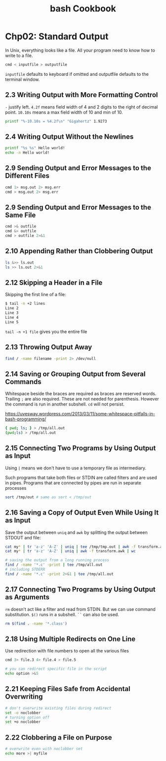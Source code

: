 #+STARTUP: showeverything
#+title: bash Cookbook

* Chp02: Standard Output

  In Unix, everything looks like a file. All your program need to know how to
  write to a file.

#+begin_src bash
  cmd < inputfile > outputfile
#+end_src

  ~inputfile~ defaults to keyboard if omitted and outputfile defaults to the
  terminal window.

** 2.3 Writing Output with More Formatting Control

   ~-~ justify left. ~4.2f~ means field width of 4 and 2 digits to the right of
   decimal point. ~10.10s~ means a max field width of 10 and min of 10.
 
#+begin_src bash
  printf "%-10.10s = %4.2f\n" "Gigahertz" 1.9273
#+end_src

** 2.4 Writing Output Without the Newlines

#+begin_src bash
  printf "%s %s" Hello world!
  echo -n Hello world!
#+end_src

** 2.9 Sending Output and Error Messages to the Different Files

#+begin_src bash
  cmd 1> msg.out 2> msg.err
  cmd > msg.out 2> msg.err
#+end_src

** 2.9 Sending Output and Error Messages to the Same File

#+begin_src bash
  cmd >& outfile
  cmd &> outfile
  cmd > outfile 2>&1
#+end_src

** 2.10 Appending Rather than Clobbering Output

#+begin_src bash
  ls &>> ls.out
  ls >> ls.out 2>&1
#+end_src

** 2.12 Skipping a Header in a File

   Skipping the first line of a file:

#+begin_src bash
$ tail -n +2 lines
Line 2
Line 3
Line 4
Line 5
#+end_src

   ~tail -n +1 file~ gives you the entire file

** 2.13 Throwing Output Away

#+begin_src bash
  find / -name filename -print 2> /dev/null
#+end_src

** 2.14 Saving or Grouping Output from Several Commands

   Whitespace beside the braces are required as braces are reserved words.
   Trailing ~;~ are also required. These are not needed for parenthesis. However
   the command is run in another subshell. ~cd~ will not persist.

   https://uvesway.wordpress.com/2013/03/11/some-whitespace-pitfalls-in-bash-programming/

#+begin_src bash
  { pwd; ls; } > /tmp/all.out
  (pwd;ls) > /tmp/all.out
#+end_src

** 2.15 Connecting Two Programs by Using Output as Input

   Using ~|~ means we don't have to use a temporary file as intermediary. 

   Such programs that take both files or STDIN are called filters and are used
   in pipes. Programs that are connected by pipes are run in separate processes

#+begin_src bash
  sort /tmp/out # same as sort < /tmp/out
#+end_src

** 2.16 Saving a Copy of Output Even While Using It as Input

   Save the output between ~uniq~ and ~awk~ by splitting the output between
   STDOUT and file:

#+begin_src bash
  cat my* | tr 'a-z' 'A-Z' | uniq | tee /tmp/tmp.out | awk -f transform.awk | wc
  cat my* | tr 'a-z' 'A-Z' | uniq | awk -f transform.awk | wc

  # saving the output from a long running process
  find / -name '*.c' -print | tee /tmp/all.out
  # including STDERR
  find / -name '*.c' -print 2>&1 | tee /tmp/all.out
#+end_src

** 2.17 Connecting Two Programs by Using Output as Arguments

   ~rm~ doesn't act like a filter and read from STDIN. But we can use command
   substitution. ~$()~ runs in a subshell. ~``~ can also be used.

#+begin_src bash
  rm $(find . -name '*.class')
#+end_src


** 2.18 Using Multiple Redirects on One Line

   Use redirection with file numbers to open all the various files

#+begin_src bash
  cmd 3> file.3 4> file.4 > file.5

  # you can redirect specific file in the script
  echo option >&5
#+end_src

** 2.21 Keeping Files Safe from Accidental Overwriting

#+begin_src bash
  # don't overwrite existing files during redirect
  set -o noclobber
  # turning option off
  set +o noclobber
#+end_src

** 2.22 Clobbering a File on Purpose

#+begin_src bash
  # overwrite even with noclobber set
  echo more >| myfile
#+end_src
